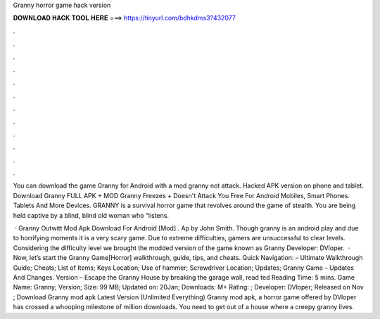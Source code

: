 Granny horror game hack version



𝐃𝐎𝐖𝐍𝐋𝐎𝐀𝐃 𝐇𝐀𝐂𝐊 𝐓𝐎𝐎𝐋 𝐇𝐄𝐑𝐄 ===> https://tinyurl.com/bdhkdms3?432077



.



.



.



.



.



.



.



.



.



.



.



.

You can download the game Granny for Android with a mod granny not attack. Hacked APK version on phone and tablet. Download Granny FULL APK + MOD Granny Freezes + Doesn't Attack You Free For Android Mobiles, Smart Phones. Tablets And More Devices. GRANNY is a survival horror game that revolves around the game of stealth. You are being held captive by a blind, blind old woman who “listens.

 · Granny Outwitt Mod Apk Download For Android [Mod] . Ap by John Smith. Though granny is an android play and due to horrifying moments it is a very scary game. Due to extreme difficulties, gamers are unsuccessful to clear levels. Considering the difficulty level we brought the modded version of the game known as Granny Developer: DVloper.  · Now, let’s start the Granny Game[Horror] walkthrough, guide, tips, and cheats. Quick Navigation: – Ultimate Walkthrough Guide; Cheats; List of Items; Keys Location; Use of hammer; Screwdriver Location; Updates; Granny Game – Updates And Changes. Version – Escape the Granny House by breaking the garage wall, read ted Reading Time: 5 mins. Game Name: Granny; Version; Size: 99 MB; Updated on: 20Jan; Downloads: M+ Rating: ; Developer: DVloper; Released on Nov ; Download Granny mod apk Latest Version (Unlimited Everything) Granny mod apk, a horror game offered by DVloper has crossed a whooping milestone of million downloads. You need to get out of a house where a creepy granny lives.
